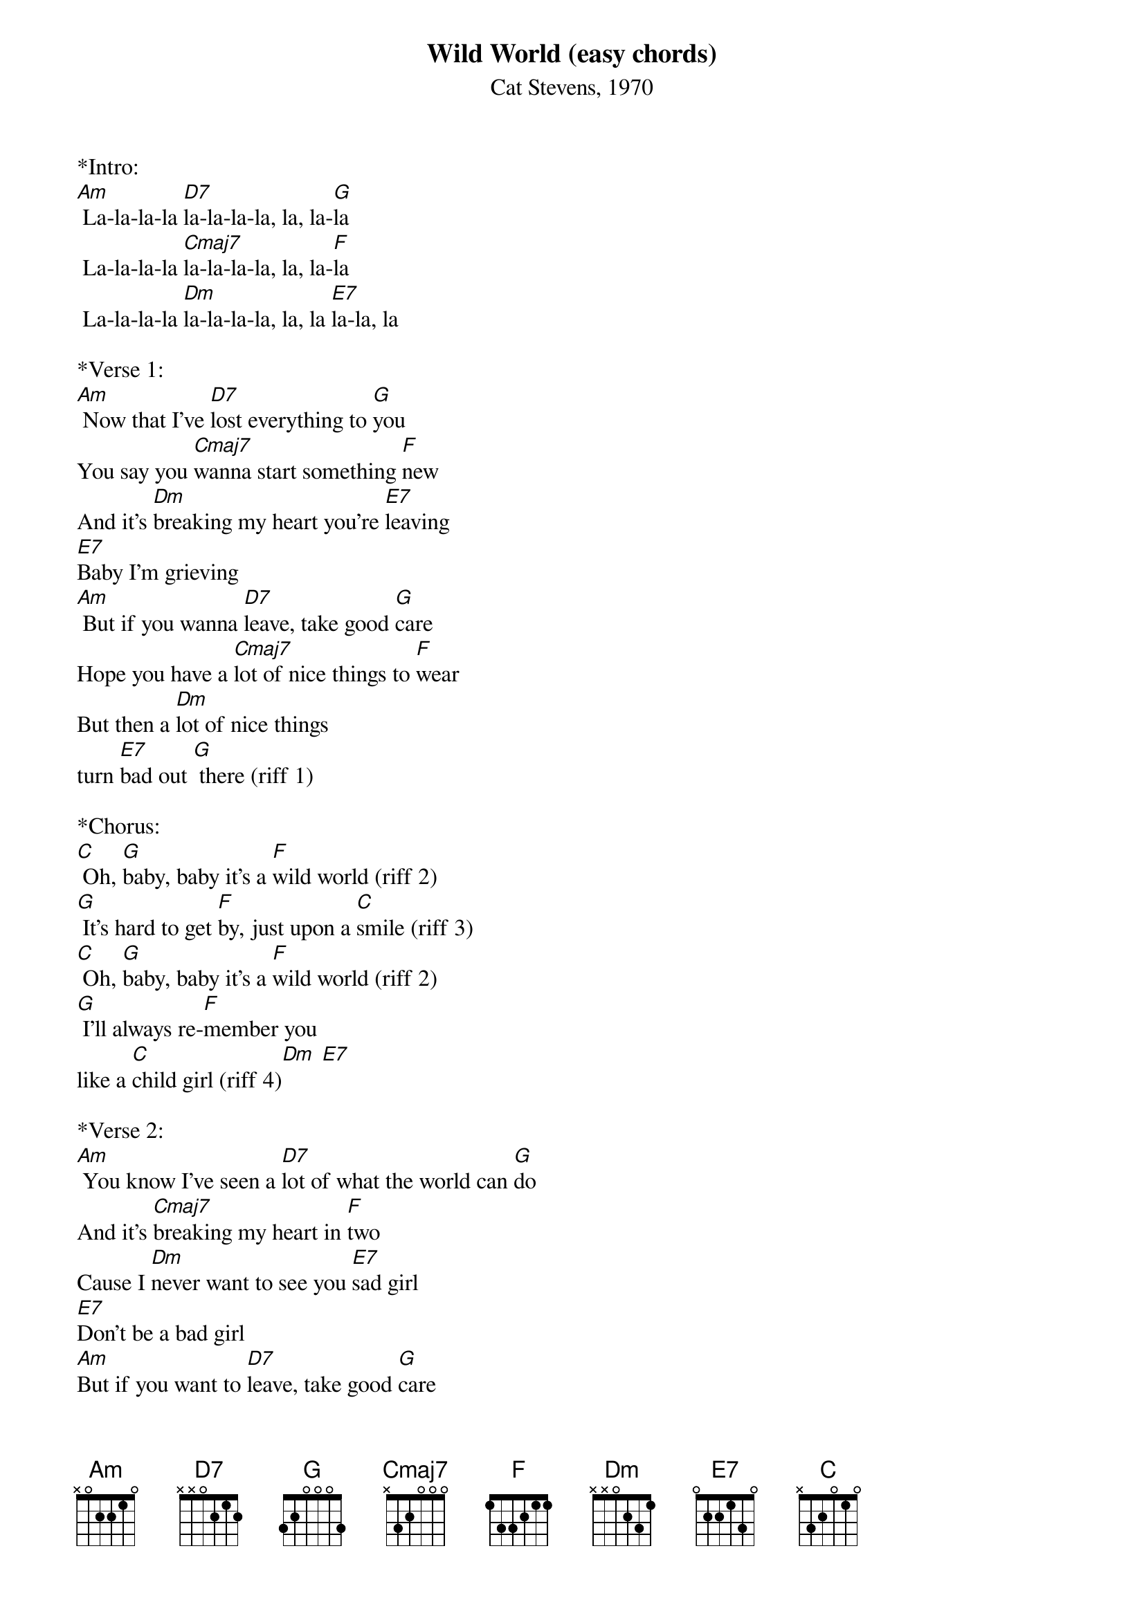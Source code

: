 {t: Wild World (easy chords)}
{st: Cat Stevens, 1970}

*Intro:
[Am] La-la-la-la [D7]la-la-la-la, la, la-[G]la
 La-la-la-la [Cmaj7]la-la-la-la, la, la-[F]la
 La-la-la-la [Dm]la-la-la-la, la, la [E7]la-la, la

*Verse 1:
[Am] Now that I've [D7]lost everything to [G]you
You say you [Cmaj7]wanna start something [F]new
And it's [Dm]breaking my heart you're [E7]leaving
[E7]Baby I'm grieving
[Am] But if you wanna [D7]leave, take good [G]care
Hope you have a [Cmaj7]lot of nice things to [F]wear
But then a [Dm]lot of nice things 
turn [E7]bad out [G] there (riff 1)

*Chorus:
[C] Oh, [G]baby, baby it's a [F]wild world (riff 2)
[G] It's hard to get [F]by, just upon a [C]smile (riff 3)
[C] Oh, [G]baby, baby it's a [F]wild world (riff 2)
[G] I'll always re-[F]member you 
like a [C]child girl (riff 4)[Dm] [E7] 

*Verse 2:
[Am] You know I've seen a [D7]lot of what the world can [G]do
And it's [Cmaj7]breaking my heart in [F]two
Cause I [Dm]never want to see you [E7]sad girl
[E7]Don't be a bad girl
[Am]But if you want to [D7]leave, take good [G]care
Hope you make a [Cmaj7]lot of nice friends out [F]there
But just re-[Dm]member 
there's a lot of bad [E7]and [G]beware (riff 1)

*Chorus:
[C] Oh, [G]baby, baby it's a [F]wild world (riff 2)
[G] It's hard to get [F]by, just upon a [C]smile (riff 3)
[C] Oh, [G]baby, baby it's a [F]wild world (riff 2)
[G] I'll always re-[F]member you 
like a [C]child girl (riff 4)[Dm] [E7]

*Bridge:
[Am] La-la-la-la [D7]la-la-la-la, la, la-[G]la
 La-la-la-la [Cmaj7]la-la-la-la, la, la-[F]la
 La-la-la-la [Dm]la-la-la-la, la, la [E7]la-la
[E7]Baby, I love you

[Am]But if you want to [D7]leave, take good [G]care
Hope you make a [Cmaj7]lot of nice friends out [F]there
But just re-[Dm]member there's a lot of bad 
[E7]and be-[G]ware (riff 1)

*Chorus:
[C] Oh, [G]baby, baby it's a [F]wild world (riff 2)
[G] It's hard to get [F]by, just upon a [C]smile (riff 3)
[C] Oh, [G]baby, baby it's a [F]wild world (riff 2)
[G] I'll always re-[F]member you 
like a [C]child girl (riff 4)[Dm] [E7] 

*Outro
[C] Oh, [G]baby, baby it's a [F]wild world (riff 2)
[G] It's hard to get [F]by, just upon a [C]smile (riff 3)
[C] Oh, [G]baby, baby it's a [F]wild world (riff 2)
[G] I'll always re-[F]member you 
(Slow) like a [C]child girl

Riff 1 (barre on 2):
<$Courier:A|--2222-2222-2222|>
<$Courier:E|--3333-3333-3333|>
<$Courier:C|--5555-4444-2222|>
<$Courier:G|--2222-2222-2222|>


Riff 2:
<$Courier:A|-320-----|2------|>
<$Courier:E|----310--|3------|>
<$Courier:C|-------20|2------|>
<$Courier:G|---------|0------|>

Riff 3:
<$Courier:A|---------------|>
<$Courier:E|---------------|>
<$Courier:C|-------0-0-----|>
<$Courier:G|-0-0-2-----2-0-|>

Riff 4:
<$Courier:  (Dm     E7)  >
<$Courier:A|----0------1---|>
<$Courier:E|---1------2----|>
<$Courier:C|--2------0-----|>
<$Courier:G|-2------2------|>

